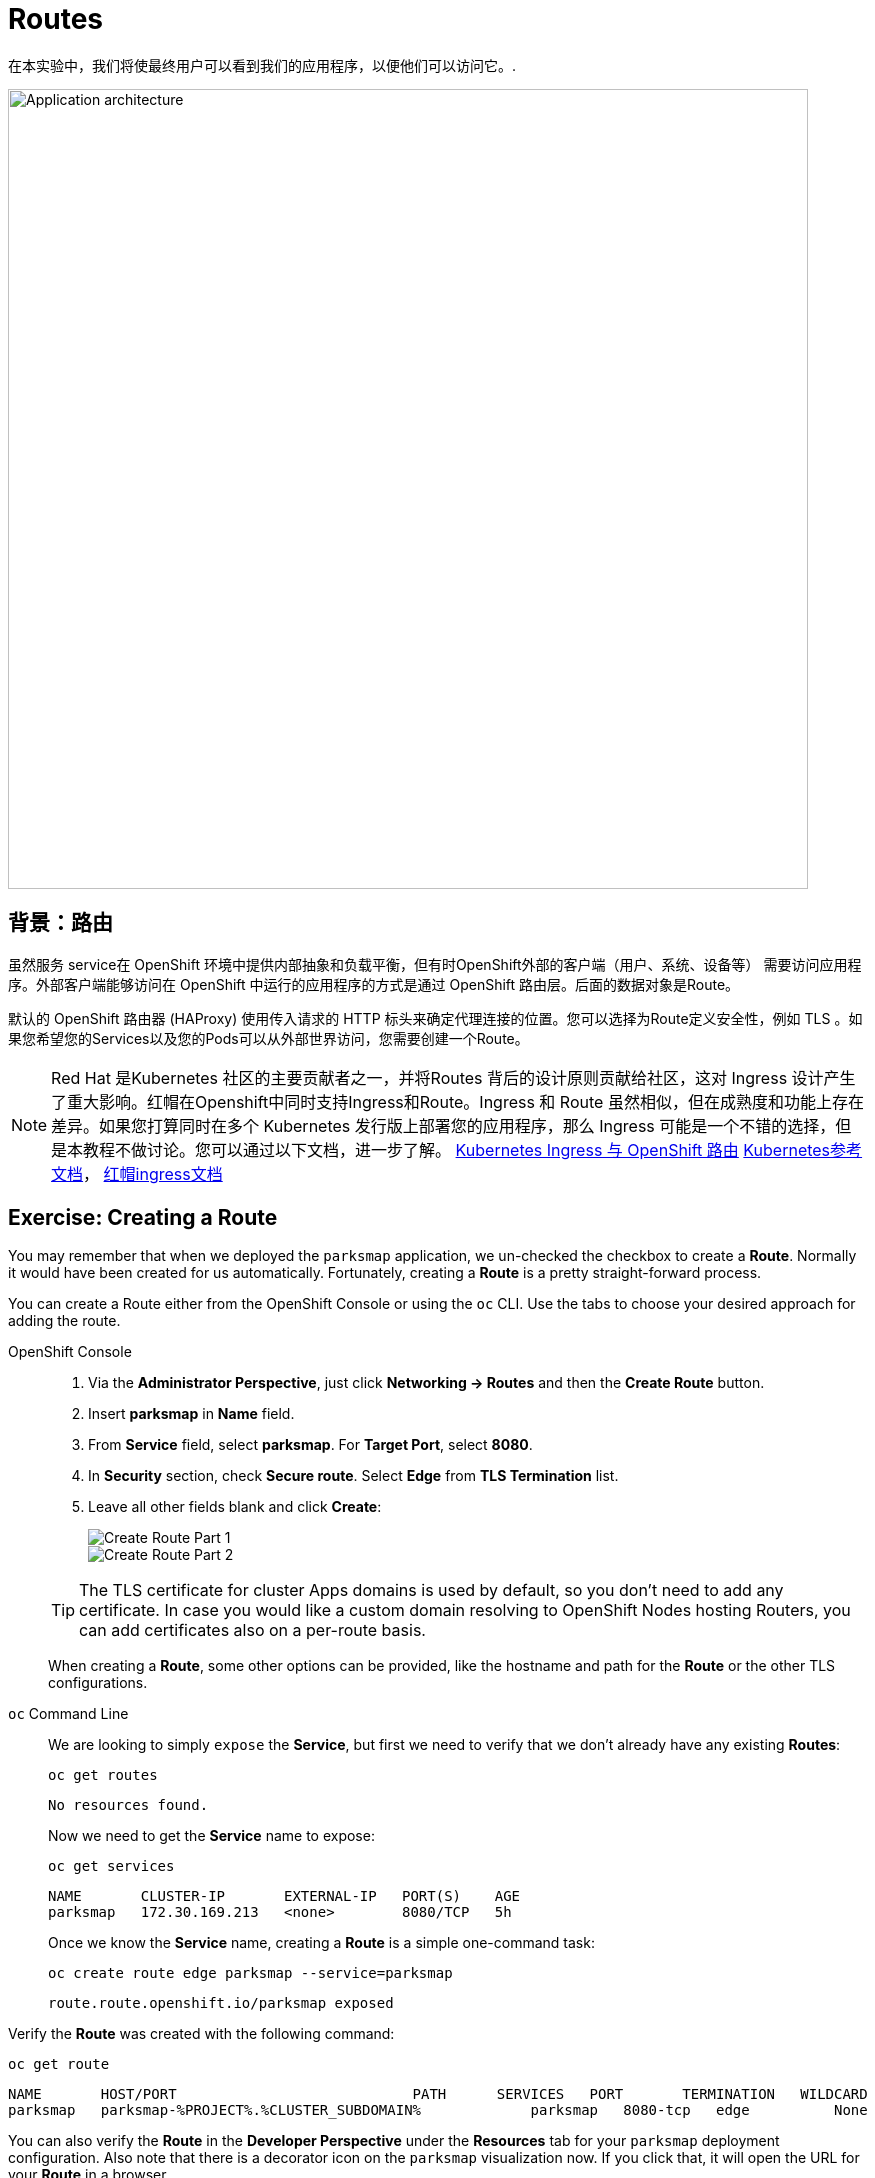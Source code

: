 = Routes
:navtitle: 路由Routes 

在本实验中，我们将使最终用户可以看到我们的应用程序，以便他们可以访问它。.

image::roadshow-app-architecture-parksmap-2.png[Application architecture,800,align="center"]

[#routes]
== 背景：路由

虽然服务 service在 OpenShift 环境中提供内部抽象和负载平衡，但有时OpenShift外部的客户端（用户、系统、设备等） 需要访问应用程序。外部客户端能够访问在 OpenShift 中运行的应用程序的方式是通过 OpenShift 路由层。后面的数据对象是Route。

默认的 OpenShift 路由器 (HAProxy) 使用传入请求的 HTTP 标头来确定代理连接的位置。您可以选择为Route定义安全性，例如 TLS 。如果您希望您的Services以及您的Pods可以从外部世界访问，您需要创建一个Route。

[NOTE]
====
Red Hat 是Kubernetes 社区的主要贡献者之一，并将Routes 背后的设计原则贡献给社区，这对 Ingress 设计产生了重大影响。红帽在Openshift中同时支持Ingress和Route。Ingress 和 Route 虽然相似，但在成熟度和功能上存在差异。如果您打算同时在多个 Kubernetes 发行版上部署您的应用程序，那么 Ingress 可能是一个不错的选择，但是本教程不做讨论。您可以通过以下文档，进一步了解。
link:https://cloud.redhat.com/blog/kubernetes-ingress-vs-openshift-route[Kubernetes Ingress 与 OpenShift 路由]
link:https://kubernetes.io/zh/docs/concepts/services-networking/ingress/[Kubernetes参考文档]，
link:https://access.redhat.com/documentation/zh-cn/openshift_container_platform/4.8/html/networking/nw-ingress-controller-configuration-parameters_configuring-ingress[红帽ingress文档]
====

[#creating_a_route]
== Exercise: Creating a Route

You may remember that when we deployed the `parksmap` application, we un-checked the checkbox to 
create a *Route*. Normally it would have been created for us automatically. Fortunately, creating a *Route* is a pretty straight-forward process. 

You can create a Route either from the OpenShift Console or using the `oc` CLI.  Use the tabs to choose your desired approach for adding the route.

[tabs]
====
OpenShift Console::
+
--
. Via the *Administrator Perspective*, just click *Networking -> Routes* and then the *Create Route* button.
. Insert *parksmap* in *Name* field.
. From *Service* field, select *parksmap*. For *Target Port*, select *8080*.
. In *Security* section, check *Secure route*. Select *Edge* from *TLS Termination* list.
. Leave all other fields blank and click *Create*:
+
image::parksmap-route-create-1.png[Create Route Part 1,align="center"]
+
image::parksmap-route-create-2.png[Create Route Part 2,align="center"]

TIP: The TLS certificate for cluster Apps domains is used by default, so you don't need to add any certificate. In case you would like a custom domain resolving to OpenShift Nodes hosting Routers, you can add certificates also on a per-route basis.

When creating a *Route*, some other options can be provided, like the hostname and path for the *Route* or the other TLS configurations.

--
`oc` Command Line::
+
--
We are looking to simply `expose` the *Service*, but first we need to verify that we don't already have any existing *Routes*:

[.console-input]
[source,bash,subs="+attributes,macros+"]
----
oc get routes
----

[.console-output]
[source,bash]
----
No resources found.
----

Now we need to get the *Service* name to expose:

[.console-input]
[source,bash,subs="+attributes,macros+"]
----
oc get services
----

[.console-output]
[source,bash]
----
NAME       CLUSTER-IP       EXTERNAL-IP   PORT(S)    AGE
parksmap   172.30.169.213   <none>        8080/TCP   5h
----

Once we know the *Service* name, creating a *Route* is a simple one-command task:

[.console-input]
[source,bash,subs="+attributes,macros+"]
----
oc create route edge parksmap --service=parksmap
----

[.console-output]
[source,bash]
----
route.route.openshift.io/parksmap exposed
----

--
====

Verify the *Route* was created with the following command:

[.console-input]
[source,bash,subs="+attributes,macros+"]
----
oc get route
----

[.console-output]
[source,bash,subs="+attributes,macros+"]
----
NAME       HOST/PORT                            PATH      SERVICES   PORT       TERMINATION   WILDCARD
parksmap   parksmap-%PROJECT%.%CLUSTER_SUBDOMAIN%             parksmap   8080-tcp   edge          None
----

You can also verify the *Route* in the *Developer Perspective* under the *Resources* tab for your `parksmap` deployment configuration. Also note that there is a decorator icon on the `parksmap` visualization now. If you click that, it will open the URL for your *Route* in a browser.

image::parksmap-route-created.png[Route created]

This application is now available at the URL shown in the Developer Perspective. Click the link and you will see it.

NOTE: If this is the first time opening this page, the browser will ask permission to get your position. This is needed by the Frontend app to center the world map to your location, if you don't allow it, it will just use a default location.

image::parksmap-route-empty-map.png[Empty map]

